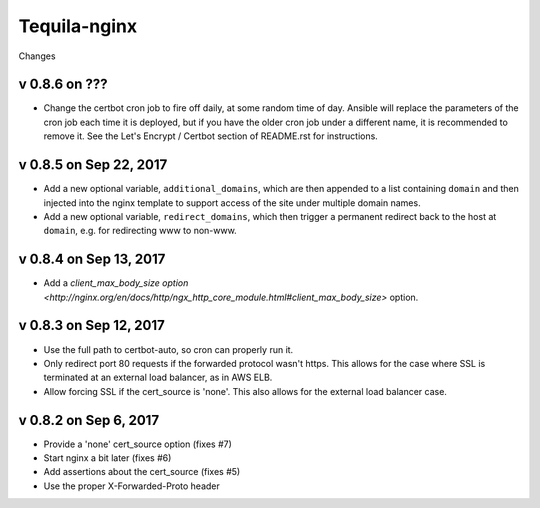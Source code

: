 Tequila-nginx
=============

Changes

v 0.8.6 on ???
--------------

* Change the certbot cron job to fire off daily, at some random time
  of day.  Ansible will replace the parameters of the cron job each
  time it is deployed, but if you have the older cron job under a
  different name, it is recommended to remove it.  See the Let's
  Encrypt / Certbot section of README.rst for instructions.


v 0.8.5 on Sep 22, 2017
-----------------------

* Add a new optional variable, ``additional_domains``, which are then
  appended to a list containing ``domain`` and then injected into the
  nginx template to support access of the site under multiple domain
  names.

* Add a new optional variable, ``redirect_domains``, which then
  trigger a permanent redirect back to the host at ``domain``,
  e.g. for redirecting www to non-www.


v 0.8.4 on Sep 13, 2017
-----------------------

* Add a `client_max_body_size option <http://nginx.org/en/docs/http/ngx_http_core_module.html#client_max_body_size>` option.


v 0.8.3 on Sep 12, 2017
-----------------------

* Use the full path to certbot-auto, so cron can properly run it.

* Only redirect port 80 requests if the forwarded protocol wasn't
  https.  This allows for the case where SSL is terminated at an
  external load balancer, as in AWS ELB.

* Allow forcing SSL if the cert_source is 'none'.  This also allows
  for the external load balancer case.


v 0.8.2 on Sep 6, 2017
----------------------

* Provide a 'none' cert_source option (fixes #7)

* Start nginx a bit later (fixes #6)

* Add assertions about the cert_source (fixes #5)

* Use the proper X-Forwarded-Proto header
